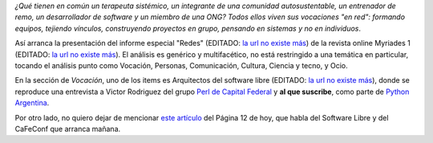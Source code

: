 .. title: Artículos
.. date: 2007-10-04 07:53:01
.. tags: redes, software libre, artículos, revista

*¿Qué tienen en común un terapeuta sistémico, un integrante de una comunidad autosustentable, un entrenador de remo, un desarrollador de software y un miembro de una ONG? Todos ellos viven sus vocaciones "en red": formando equipos, tejiendo vínculos, construyendo proyectos en grupo, pensando en sistemas y no en individuos*.

Así arranca la presentación del informe especial "Redes" (EDITADO: `la url no existe más <http://www.myriades1.com/redes-index.php?lang=es>`__) de la revista online Myriades 1 (EDITADO: `la url no existe más <http://www.myriades1.com/?lang=es>`__). El análisis es genérico y multifacético, no está restringido a una temática en particular, tocando el análisis punto como Vocación, Personas, Comunicación, Cultura, Ciencia y tecno, y Ocio.

En la sección de *Vocación*, uno de los items es Arquitectos del software libre (EDITADO: `la url no existe más <http://www.myriades1.com/vernotas.php?id=766&lang=es>`__), donde se reproduce una entrevista a Victor Rodriguez del grupo `Perl de Capital Federal <http://cafe.pm.org/>`_ y **al que suscribe**, como parte de `Python Argentina <http://www.python.org.ar>`_.

Por otro lado, no quiero dejar de mencionar `este artículo <http://www.pagina12.com.ar/diario/suplementos/no/12-3015-2007-10-04.html>`_ del Página 12 de hoy, que habla del Software Libre y del CaFeConf que arranca mañana.

